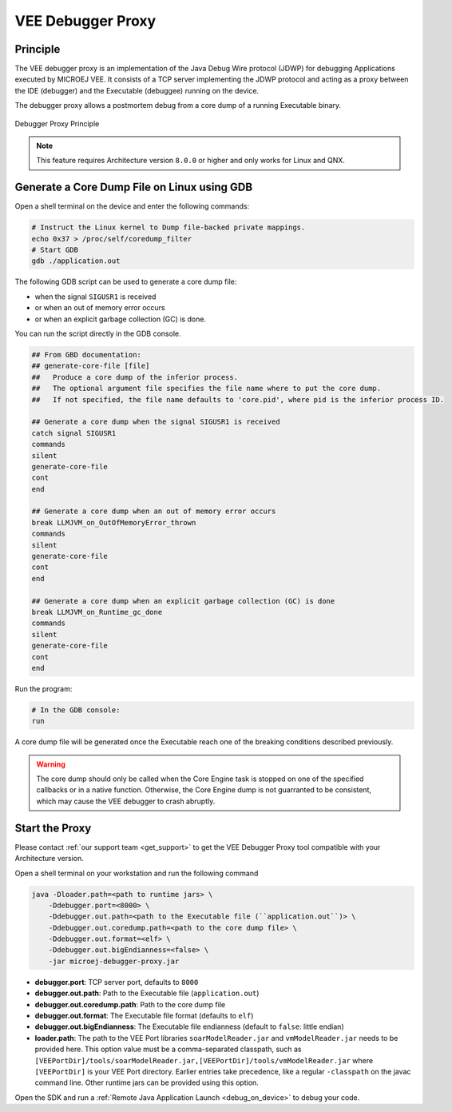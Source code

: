 ..  _debugger_proxy:

VEE Debugger Proxy
##################

Principle
=========

The VEE debugger proxy is an implementation of the Java Debug Wire protocol (JDWP) for debugging Applications executed by MICROEJ VEE.
It consists of a TCP server implementing the JDWP protocol and acting as a proxy between the IDE (debugger) and the Executable (debuggee) running on the device.

The debugger proxy allows a postmortem debug from a core dump of a running Executable binary.

.. figure:: images/debugger_proxy1.png
   :alt: Debugger Proxy Principle
   :align: center
   :scale: 70%

   Debugger Proxy Principle


.. note::
   This feature requires Architecture version ``8.0.0`` or higher and only works for Linux and QNX.



Generate a Core Dump File on Linux using GDB
============================================

Open a shell terminal on the device and enter the following commands:

.. code-block:: sh

    # Instruct the Linux kernel to Dump file-backed private mappings.
    echo 0x37 > /proc/self/coredump_filter
    # Start GDB
    gdb ./application.out

The following GDB script can be used to generate a core dump file:

- when the signal ``SIGUSR1`` is received
- or when an out of memory error occurs 
- or when an explicit garbage collection (GC) is done.

You can run the script directly in the GDB console.

.. code-block:: sh

   ## From GBD documentation:
   ## generate-core-file [file]
   ##   Produce a core dump of the inferior process.
   ##   The optional argument file specifies the file name where to put the core dump.
   ##   If not specified, the file name defaults to 'core.pid', where pid is the inferior process ID.

   ## Generate a core dump when the signal SIGUSR1 is received
   catch signal SIGUSR1
   commands 
   silent
   generate-core-file
   cont
   end

   ## Generate a core dump when an out of memory error occurs
   break LLMJVM_on_OutOfMemoryError_thrown
   commands 
   silent
   generate-core-file
   cont
   end

   ## Generate a core dump when an explicit garbage collection (GC) is done
   break LLMJVM_on_Runtime_gc_done
   commands 
   silent
   generate-core-file
   cont
   end

Run the program:

.. code-block:: sh

    # In the GDB console:
    run


A core dump file will be generated once the Executable reach one of the breaking conditions described previously.

.. warning::
    
    The core dump should only be called when the Core Engine task is stopped on one of the specified callbacks or in a native function. 
    Otherwise, the Core Engine dump is not guarranted to be consistent, which may cause the VEE debugger to crash abruptly.

Start the Proxy
===============

Please contact :ref:`our support team <get_support>` to get the VEE Debugger Proxy tool compatible with your Architecture version.

Open a shell terminal on your workstation and run the following command

.. code-block:: sh

    java -Dloader.path=<path to runtime jars> \
        -Ddebugger.port=<8000> \
        -Ddebugger.out.path=<path to the Executable file (``application.out``)> \
        -Ddebugger.out.coredump.path=<path to the core dump file> \
        -Ddebugger.out.format=<elf> \
        -Ddebugger.out.bigEndianness=<false> \
        -jar microej-debugger-proxy.jar


* **debugger.port**: TCP server port, defaults to ``8000``
* **debugger.out.path**: Path to the Executable file (``application.out``)
* **debugger.out.coredump.path**: Path to the core dump file
* **debugger.out.format**: The Executable file format (defaults to ``elf``)
* **debugger.out.bigEndianness**: The Executable file endianness (default to ``false``: little endian)
* **loader.path**: The path to the VEE Port libraries ``soarModelReader.jar`` and ``vmModelReader.jar`` needs to be provided here.
  This option value must be a comma-separated classpath, such as ``[VEEPortDir]/tools/soarModelReader.jar,[VEEPortDir]/tools/vmModelReader.jar`` where ``[VEEPortDir]`` is your VEE Port directory.
  Earlier entries take precedence, like a regular ``-classpath`` on the javac command line. 
  Other runtime jars can be provided using this option.

Open the SDK and run a :ref:`Remote Java Application Launch <debug_on_device>` to debug your code.

..
   | Copyright 2022-2023, MicroEJ Corp. Content in this space is free 
   for read and redistribute. Except if otherwise stated, modification 
   is subject to MicroEJ Corp prior approval.
   | MicroEJ is a trademark of MicroEJ Corp. All other trademarks and 
   copyrights are the property of their respective owners.